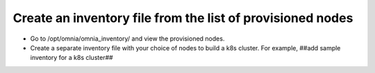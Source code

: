 Create an inventory file from the list of provisioned nodes
===============================================================

* Go to /opt/omnia/omnia_inventory/ and view the provisioned nodes.
* Create a separate inventory file with your choice of nodes to build a k8s cluster. For example, ##add sample inventory for a k8s cluster##